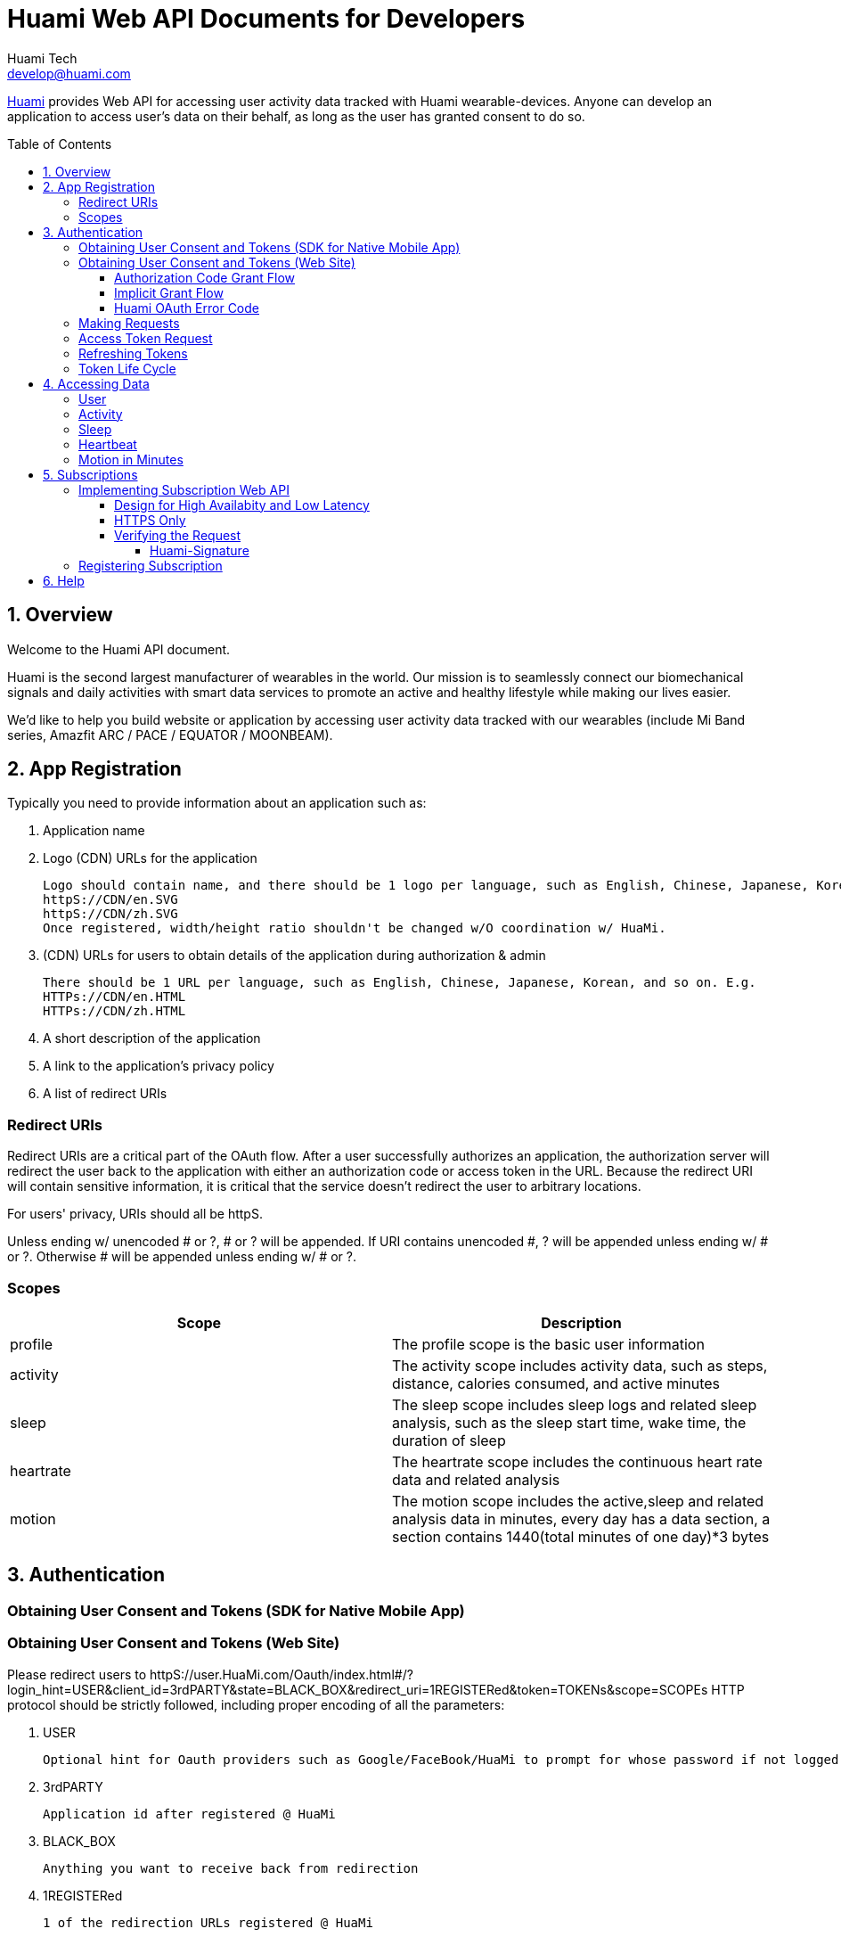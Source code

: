= Huami Web API Documents for Developers
Huami Tech <develop@huami.com>
:toc: left
:toclevels: 4
:toc-placement!:
:doctype: book
:icons: font
:source-highlighter: highlightjs

ifdef::env-github[]
:tip-caption: :bulb:
:note-caption: :information_source:
:important-caption: :heavy_exclamation_mark:
:caution-caption: :fire:
:warning-caption: :warning:
endif::[]

http://www.huami.com/[Huami] provides Web API for accessing user activity data tracked with Huami wearable-devices. Anyone can develop an application to access user's data on their behalf, as long as the user has granted consent to do so.

toc::[]

== 1. Overview

Welcome to the Huami API document.

Huami is the second largest manufacturer of wearables in the world. Our mission is to seamlessly connect our biomechanical signals and daily activities with smart data services to promote an active and healthy lifestyle while making our lives easier. 

We'd like to help you build website or application by accessing user activity data tracked with our wearables (include Mi Band series, Amazfit ARC / PACE / EQUATOR / MOONBEAM).

== 2. App Registration

Typically you need to provide information about an application such as:

. Application name
. Logo (CDN) URLs for the application

  Logo should contain name, and there should be 1 logo per language, such as English, Chinese, Japanese, Korean, and so on. URLs should all be httpS. E.g.
  httpS://CDN/en.SVG
  httpS://CDN/zh.SVG
  Once registered, width/height ratio shouldn't be changed w/O coordination w/ HuaMi.

. (CDN) URLs for users to obtain details of the application during authorization & admin

  There should be 1 URL per language, such as English, Chinese, Japanese, Korean, and so on. E.g.
  HTTPs://CDN/en.HTML
  HTTPs://CDN/zh.HTML

. A short description of the application
. A link to the application’s privacy policy
. A list of redirect URIs

=== Redirect URIs

Redirect URIs are a critical part of the OAuth flow. After a user successfully authorizes an application, the authorization server will redirect the user back to the application with either an authorization code or access token in the URL. Because the redirect URI will contain sensitive information, it is critical that the service doesn’t redirect the user to arbitrary locations.

For users' privacy, URIs should all be httpS.

Unless ending w/ unencoded # or ?, # or ? will be appended. If URI contains unencoded #, ? will be appended unless ending w/ # or ?. Otherwise # will be appended unless ending w/ # or ?.

=== Scopes

|====
|Scope|Description

|profile
|The profile scope is the basic user information

|activity
|The activity scope includes activity data, such as steps, distance, calories consumed, and active minutes

|sleep
|The sleep scope includes sleep logs and related sleep analysis, such as the sleep start time, wake time, the duration of sleep

|heartrate
|The heartrate scope includes the continuous heart rate data and related analysis

|motion
|The motion scope includes the active,sleep and related analysis data in minutes, every day has a data section, a section contains 1440(total minutes of one day)*3 bytes

|====

== 3. Authentication

=== Obtaining User Consent and Tokens (SDK for Native Mobile App)

=== Obtaining User Consent and Tokens (Web Site)

Please redirect users to httpS://user.HuaMi.com/Oauth/index.html#/?login_hint=USER&client_id=3rdPARTY&state=BLACK_BOX&redirect_uri=1REGISTERed&token=TOKENs&scope=SCOPEs
HTTP protocol should be strictly followed, including proper encoding of all the parameters:

. USER

  Optional hint for Oauth providers such as Google/FaceBook/HuaMi to prompt for whose password if not logged in before or which to proceed if multiple accounts logged in before.
  
. 3rdPARTY

  Application id after registered @ HuaMi
  
. BLACK_BOX

  Anything you want to receive back from redirection

. 1REGISTERed

  1 of the redirection URLs registered @ HuaMi
  
. token=TOKENs

  Can be "token=code" for Authorization Code to be exchanged for Access/Refresh Token(s) later.
  Can be "token=access" for Access Token.
  Can be "token=refresh" for Refresh Token.
  Can be "token=access&token=refresh" for both Access/Refresh Tokens.
  
. scope=SCOPEs

  Can be multiple "scope=SCOPE"s.
  Each SCOPE syntax is DATA+PROPERTY+PROPERTY@DEVICE@DEVICE,D9~17,D10~18
  
  . DATA
  
    Mandatary, profile/HourlySteps/DailySteps/HourlySleep/DailySleep/motion/HeartRate so far
    
  . PROPERTY
  
    Optional, can be multiple, for protected user data not to be authorized by default, e.g. "profile" property "weight" isn't included by default, 3rd party can ask for "weight" explicitly by specifying "scope=profile+weight"
    
  . DEVICE
  
    Optional, can be multiple, data @ all devices will be authorized if none specified. equator/MoonBeam/arc/pace so far
    
  . D10~18
  
    Optional, can be multiple, data @ all dates/times will be authorized if none specified.
    D for day, such as 'U' for sUnday, 'M' for Monday, 'T' for Tuesday, 'W' for Wendesday, 'h' for tHursday, 'F' for Friday, 'S' for Saturday.
    Time range is optional, data @ whole day will be authorized if none specified. E.g. 10~18 for 10am through 6pm, default starting time is 0 if unspecified & default ending time is 24 if unspecified

User denying or failed authorization will also be redirected E.g. (see above for # or ? appending)
httpS://REGISTERed#error=ERROR&state=BLACK_BOX

(TongXing to list Account System errors & HaiDong to list Authorization Service errors)

==== Authorization Code Grant Flow

Authorization Code will be redirected for above "token=code" E.g.
httpS://REGISTERed?code=AUTHORIZATION&state=BLACK_BOX&region=us-west-2

==== Implicit Grant Flow

Access/Refresh Token(s) will be redirected for above "token=access" and/or "token=refresh" E.g. (see above for # or ? appending)
httpS://REGISTERed#access=ACCESS_TOKENifREQUESTed&expiration=SECONDsSINCE1970ACCESS_TOKEN&refresh=REFRESH_TOKENifREQUESTed&state=BLACK_BOX&region=us-west-2

==== Huami OAuth Error Code

(this doesn't belong to Web section where HTTP Status should always be 303/redirection no matter success or failure, "invalid token" sounds like data API section)

|====
|Http Status|code|message

|401
|0
|invalid token

|400
|-1001
|Error parameter

|400
|-1002
|Missing required parameter

|500
|-1003
|Internal server error

|400
|-1004
|Invalid parameter

|404
|-2001
|Not found

|400
|-2002
|Bad request

|====

=== Making Requests

To make a request to the HuaMi Data API using OAuth 2.0, simply add an Authorization header to the HTTP request with the user's access token.

*Example Request:*

[source,http,options="wrap"]
----
GET https://api-open.huami.com/users/-/profile
Authorization: Bearer TAQABAAAAAJ95lT4WrRdWtG3hog/0QvXTnUpL3FFxKOLBgm4JjIKJbSozXYxtltsQzBz0Z9PXDiIKBUOLMfjWX5Je6tGEdXLeaYeCEVS0dVYMWG+p+Y7avcVe0SWY4jITNGfuq/tlNLK9cACSkIW/L6Mnb9YNp4CzQDo7dU9WrxK87aOJ7gAlE4leZKeCM3+xLY3zRs3BGZEwrsCmEMqPr14rrD2KHny6aD2UvGQfXdVGVExe8jRbMLw2L2KdRWrxEW7vZRzXdw==
----

=== Access Token Request

*Request structure*

[source,http,options="nowrap"]
----
POST /oauth2/access_token HTTP/1.1
Accept: application/json
Content-Type: application/x-www-form-urlencoded
Host: account.huami.com

client_id=clientId&client_secret=clientSecret&grant_type=refresh_token&redirect_uri=http%3A%2F%2Fwww.baidu.com&code=code
----

*Request parameters*

|===
|Parameter|Mandatory|Description

|`client_id`
|`Yes`
|Application ID issued by HuaMi when registered application

|`client_secret`
|`Yes`
|Application Secret

|`grant_type`
|`Yes`
|The grant_type parameter must be set to 'authorization_code'

|`redirect_uri`
|`Yes`
|This is the URI to which you want the user to be redirected after the authorization is complete. This must match the redirect URI that you have previously registered with the service

|`code`
|`Yes`
|Authorization Code

|===

*Example response*

[source,http,options="nowrap"]
----
HTTP/1.1 200 OK
Content-Type: application/json;charset=UTF-8
Content-Length: 617

{"access_token":"TAQABAAAAAJ95lT4WrRdWtG3hog/0QvXTnUpL3FFxKOLBgm4JjIKJbSozXYxtltsQzBz0Z9PXDiIKBUOLMfjWX5Je6tGEdXLeaYeCEVS0dVYMWG+p+Y7avcVe0SWY4jITNGfuq/tlNLK9cACSkIW/L6Mnb9YNp4CzQDo7dU9WrxK87aOJ7gAlE4leZKeCM3+xLY3zRs3BGZEwrsCmEMqPr14rrD2KHny6aD2UvGQfXdVGVExe8jRbMLw2L2KdRWrxEW7vZRzXdw==","token_type":"Bearer","expires_in":43200,"refresh_token":"TAQEBAAAAAC7iIWnqI4uE6UgCUiBRg887o9H48QS3IhW5b8c4aJQtyn2ED73TeJKxhWhxVg5+e5lM8Gv5il9FWbQjG5rDKCVnLZ2VGxqrcj6pcAXrLmOQeTePl9dF507jX3awUjQ9RIi7PQhD5MzOlvNIciBhy6hrxU2u5pLt0uTWTJC36blvkwAmdZXQwIpxz2cJPfgTKWGGM1v4IT8uWkYRMWnvYUWOXoPvubp7MRRdVPyngtcbq3aAYCMMmbHilZs8x/jALQ=="}
----

*Response fields*

|===
|Path|Type|Description

|`access_token`
|`String`
|Access token

|`token_type`
|`String`
|Token type

|`expires_in`
|`Number`
|Expire at some time stamp, UNIX time stamp(seconds)

|`refresh_token`
|`String`
|Refresh token, used to refresh access token

|===

*CURL request*

[source,bash]
----
$ curl 'https://account.huami.com/oauth2/access_token' -i -X POST -H 'Accept: application/json' -H 'Content-Type: application/x-www-form-urlencoded' -d 'client_id=clientId&client_secret=clientSecret&grant_type=refresh_token&redirect_uri=http%3A%2F%2Fwww.baidu.com&code=code'
----

=== Refreshing Tokens

*Request structure*

[source,http,options="nowrap"]
----
POST /oauth2/refresh_token HTTP/1.1
Authorization: Bearer TAQEBAAAAAC7iIWnqI4uE6UgCUiBRg887o9H48QS3IhW5b8c4aJQtyn2ED73TeJKxhWhxVg5+e5lM8Gv5il9FWbQjG5rDKCVnLZ2VGxqrcj6pcAXrLmOQeTePl9dF507jX3awUjQ9RIi7PQhD5MzOlvNIciBhy6hrxU2u5pLt0uTWTJC36blvkwAmdZXQwIpxz2cJPfgTKWGGM1v4IT8uWkYRMWnvYUWOXoPvubp7MRRdVPyngtcbq3aAYCMMmbHilZs8x/jALQ==
Accept: application/json
Content-Type: application/x-www-form-urlencoded
Host: account.huami.com

client_id=2882303761517363510&client_secret=gwsORlhbQn1MpWheXJJx2w%3D%3D&grant_type=refresh_token
----

*Request headers*

|===
|Name|Description

|`Authorization`
|Auth credentials,The format should be assigned 'Bearer refresh_token'

|===

*Request parameters*

|===
|Parameter|Mandatory|Description

|`client_id`
|`Yes`
|Application ID issued by HuaMi when registered application

|`client_secret`
|`Yes`
|Application Secret

|`grant_type`
|`Yes`
|The grant_type parameter must be set to 'refresh_token'

|===

*Example response*

[source,http,options="nowrap"]
----
HTTP/1.1 200 OK
Content-Type: application/json;charset=UTF-8
Content-Length: 617

{"access_token":"TAQABAAAAAJ95lT4WrRdWtG3hog/0QvXTnUpL3FFxKOLBgm4JjIKJbSozXYxtltsQzBz0Z9PXDiIKBUOLMfjWX5Je6tGEdXLeaYeCEVS0dVYMWG+p+Y7avcVe0SWY4jITNGfuq/tlNLK9cACSkIW/L6Mnb9YNp4CzQDo7dU9WrxK87aOJ7gAlE4leZKeCM3+xLY3zRs3BGZEwrsCmEMqPr14rrD2KHny6aD2UvGQfXdVGVExe8jRbMLw2L2KdRWrxEW7vZRzXdw==","token_type":"Bearer","expires_in":43200,"refresh_token":"TAQEBAAAAAC7iIWnqI4uE6UgCUiBRg887o9H48QS3IhW5b8c4aJQtyn2ED73TeJKxhWhxVg5+e5lM8Gv5il9FWbQjG5rDKCVnLZ2VGxqrcj6pcAXrLmOQeTePl9dF507jX3awUjQ9RIi7PQhD5MzOlvNIciBhy6hrxU2u5pLt0uTWTJC36blvkwAmdZXQwIpxz2cJPfgTKWGGM1v4IT8uWkYRMWnvYUWOXoPvubp7MRRdVPyngtcbq3aAYCMMmbHilZs8x/jALQ=="}
----

*Response fields*

|===
|Path|Type|Description

|`access_token`
|`String`
|Access token

|`token_type`
|`String`
|Token type

|`expires_in`
|`Number`
|Expire at some time stamp, UNIX time stamp(seconds)

|`refresh_token`
|`String`
|Refresh token, used to refresh access token

|===

*CURL request*

[source,bash]
----
$ curl 'https://account.huami.com/oauth2/refresh_token' -i -X POST -H 'Authorization: Bearer TAQEBAAAAAC7iIWnqI4uE6UgCUiBRg887o9H48QS3IhW5b8c4aJQtyn2ED73TeJKxhWhxVg5+e5lM8Gv5il9FWbQjG5rDKCVnLZ2VGxqrcj6pcAXrLmOQeTePl9dF507jX3awUjQ9RIi7PQhD5MzOlvNIciBhy6hrxU2u5pLt0uTWTJC36blvkwAmdZXQwIpxz2cJPfgTKWGGM1v4IT8uWkYRMWnvYUWOXoPvubp7MRRdVPyngtcbq3aAYCMMmbHilZs8x/jALQ==' -H 'Accept: application/json' -H 'Content-Type: application/x-www-form-urlencoded' -d 'client_id=2882303761517363510&client_secret=gwsORlhbQn1MpWheXJJx2w%3D%3D&grant_type=refresh_token'
----

=== Token Life Cycle

== 4. Accessing Data

=== User

=== Activity

=== Sleep

=== Heartbeat

=== Motion in Minutes

== 5. Subscriptions
Subscription notification is a near real-time solution to allow third-party applications to be notified when certain event happpens on Huami users. Your applications can listen and wait to receive the lastest user state-changed events, rather than constantly polling on user data.

This is a complementary technology to calling Web API. The content in notifications may not have all information your application needs. In that case, you application must make appropriate Web API calls to retrieve the actual data, see <<4. Accessing Data>>. Also, for many reasons, notifications do *NOT guarantee* 100% delivery success rate. Your application design should accommodate that, e.g. retrieve user data, periodically or when your application being brought to foreground.

Notifications are essentially HTTP requests made by Huami to a URI you registered. Thus you will implement a service behind the URI, to process incoming requests and to interpret the event content inside.

To receive notification, your application also needs to obtain user consent, see <<3. Authentication>>. Huami does NOT send you the notifications of users whose consent is NOT current. Similarly, only data types of the scopes allowed by the user will be sent.

=== Implementing Subscription Web API
You can choose any modern Web technology to implement your service, following the API definition below.

*Request structure*

[source,http,options="nowrap"]
----
----

*Request parameters*

|===
|Parameter|Mandatory|Description

|`userId`
|`Yes`
|The ID of user whose state or data has changed.

|`eventType`
|`Yes`
|The state-changed event name. For example, fellAsleep, activityUpdated.

|`eventTime`
|`Yes`
|The time of event occurred.

|`resourceTime`
|`No`
|The datetime of changed resource data. Use this to determine the time span parameters when retrieving the actual data.

|===

*Response structure*
Your service must respond HTTP Code *204 No Content*, as an aknowledgement to a successful notification delivery.

[source,http,options="nowrap"]
----
----

*CURL request*

[source,bash]
----
----

==== Design for High Availabity and Low Latency
Your service should respond as soon as possible. Store received events locally and process them later asynchorously. If your service cannot respond in *two seconds*, Huami will mark your service as _failed to respond_. Huami will retry three times in one minute, and eventually stop your subscription without warning.

==== HTTPS Only
To provent user data from being compromised on Internet trafic, Huami always sends HTTPS requests to default port 443. You must register a URI starting with [underline]##HTTPS://##.

CAUTION: Self-signed certificates are not supported.

==== Verifying the Request
Huami puts a *_Huami-Signature_* header in every request for security. Your service must verify the imcoming requests have not been tampered. Signature verfication success proves the content of the request is indeed generated by Huami. 

NOTE: Attachers may resend or playback the request if they ever captured the request payload. Your service should handle those repeated requests, just like the same notification has been delivered more than once.

===== Huami-Signature
Signature is computed from the notification request payload using your OAuth client secret. The standard HMAC-SHA1 algorithm is used for hashing. The hashed value will be BASE64 encoded and then URL encoded. Pseudo code: 

[source,]
----
Url.encode(
  Base64.encode(
    SHA1.hash(request.payload + clientSecret)))
----

Your service computes the signature in the same way as Huami did, and verifies the output string equals to the value of *_Huami-Signature_* header. If the computed signature does not match the one in request header, your service should stop processing that notification.

=== Registering Subscription
Once you have completed your service code and deployed it on production environment, see <<2. App Registration>> to register the URI. You are all set.

== 6. Help
